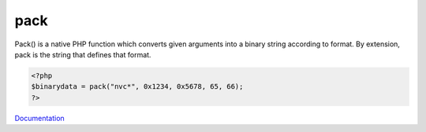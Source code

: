 .. _pack:

pack
----

Pack() is a native PHP function which converts given arguments into a binary string according to format. By extension, pack is the string that defines that format. 

.. code-block:: php
   
   <?php
   $binarydata = pack("nvc*", 0x1234, 0x5678, 65, 66);
   ?>


`Documentation <https://www.php.net/manual/en/function.pack.php>`__
